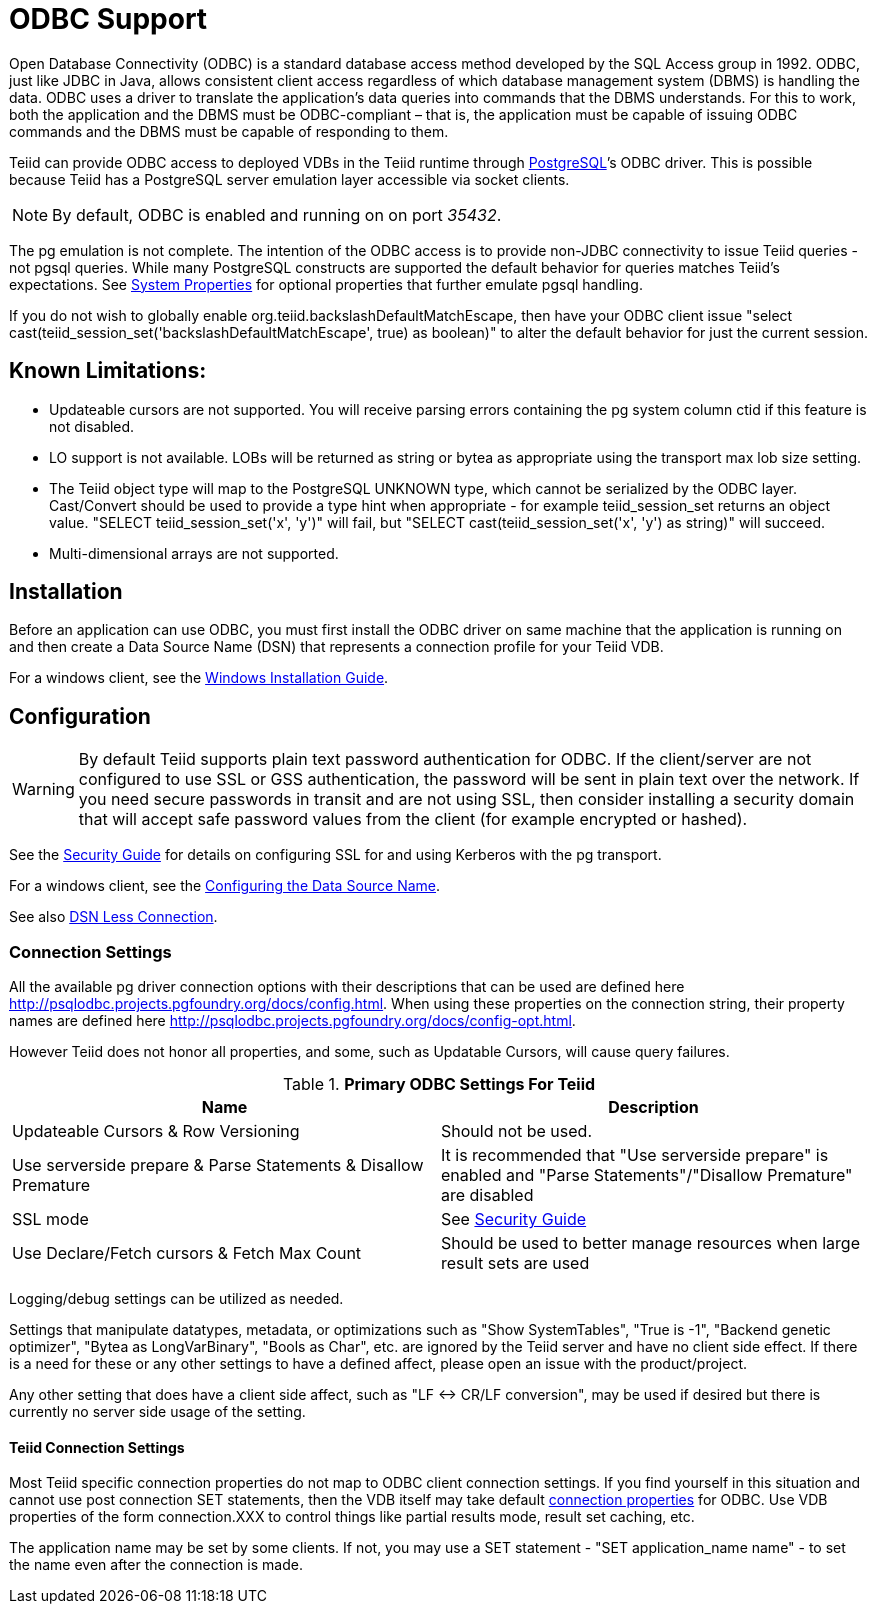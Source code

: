 
= ODBC Support

Open Database Connectivity (ODBC) is a standard database access method developed by the SQL Access group in 1992. ODBC, just like JDBC in Java, allows consistent client access regardless of which database management system (DBMS) is handling the data. ODBC uses a driver to translate the application’s data queries into commands that the DBMS understands. For this to work, both the application and the DBMS must be ODBC-compliant – that is, the application must be capable of issuing ODBC commands and the DBMS must be capable of responding to them.

Teiid can provide ODBC access to deployed VDBs in the Teiid runtime through http://www.postgresql.org/[PostgreSQL]’s ODBC driver. This is possible because Teiid has a PostgreSQL server emulation layer accessible via socket clients.

NOTE: By default, ODBC is enabled and running on on port _35432_.

The pg emulation is not complete. The intention of the ODBC access is to provide non-JDBC connectivity to issue Teiid queries - not pgsql queries. 
While many PostgreSQL constructs are supported the default behavior for queries matches Teiid’s expectations. 
See link:../admin/System_Properties.adoc[System Properties] for optional properties that further emulate pgsql handling.

If you do not wish to globally enable org.teiid.backslashDefaultMatchEscape, then have your ODBC client issue "select cast(teiid_session_set('backslashDefaultMatchEscape', true) as boolean)" to alter the default behavior for just the current session.

== Known Limitations:

* Updateable cursors are not supported. You will receive parsing errors containing the pg system column ctid if this feature is not disabled.
* LO support is not available. LOBs will be returned as string or bytea as appropriate using the transport max lob size setting.
* The Teiid object type will map to the PostgreSQL UNKNOWN type, which cannot be serialized by the ODBC layer. Cast/Convert should be used to provide a type hint when appropriate - for example teiid_session_set returns an object value. "SELECT teiid_session_set('x', 'y')" will fail, but "SELECT cast(teiid_session_set('x', 'y') as string)" will succeed.
* Multi-dimensional arrays are not supported.

== Installation

Before an application can use ODBC, you must first install the ODBC
driver on same machine that the application is running on and then
create a Data Source Name (DSN) that represents a connection profile for
your Teiid VDB.

For a windows client, see the link:Installing_the_ODBC_Driver_Client.adoc[Windows Installation Guide].

== Configuration

WARNING: By default Teiid supports plain text password authentication for ODBC. If the client/server are not configured to use SSL or GSS authentication, the password will be sent in plain text over the network. If you need secure passwords in transit and are not using SSL, then consider installing a security domain that will accept safe password values from the client (for example encrypted or hashed).

See the link:../security/Security_Guide.adoc[Security Guide] for details on configuring SSL for and using Kerberos with the pg transport.

For a windows client, see the link:Configuring_the_Data_Source_Name_DSN.adoc[Configuring the Data Source Name].

See also link:DSN_Less_Connection.adoc[DSN Less Connection].

=== Connection Settings

All the available pg driver connection options with their descriptions that can be used are defined here http://psqlodbc.projects.pgfoundry.org/docs/config.html[http://psqlodbc.projects.pgfoundry.org/docs/config.html]. When using these properties on the connection string, their property names are defined here http://psqlodbc.projects.pgfoundry.org/docs/config-opt.html[http://psqlodbc.projects.pgfoundry.org/docs/config-opt.html].

However Teiid does not honor all properties, and some, such as Updatable Cursors, will cause query failures.

.*Primary ODBC Settings For Teiid*
|===
|Name |Description

|Updateable Cursors & Row Versioning
|Should not be used.

|Use serverside prepare & Parse Statements & Disallow Premature 
|It is recommended that "Use serverside prepare" is enabled and "Parse Statements"/"Disallow Premature" are disabled

|SSL mode
|See link:../security/Security_Guide.adoc[Security Guide]

|Use Declare/Fetch cursors & Fetch Max Count
|Should be used to better manage resources when large result sets are used
|===

Logging/debug settings can be utilized as needed.  

Settings that manipulate datatypes, metadata, or optimizations such as "Show SystemTables", "True is -1", "Backend genetic optimizer", "Bytea as LongVarBinary", "Bools as Char", etc. are ignored by the Teiid server and have no client side effect.  If there is a need for these or any other settings to have a defined affect, please open an issue with the product/project.

Any other setting that does have a client side affect, such as "LF <-> CR/LF conversion", may be used if desired but there is currently no server side usage of the setting.

==== Teiid Connection Settings

Most Teiid specific connection properties do not map to ODBC client connection settings. If you find yourself in this situation and cannot use post connection SET statements, then the VDB itself may take default link:ODBC_Connection_Properties.adoc[connection properties] for ODBC. Use VDB properties of the form connection.XXX to control things like partial results mode, result set caching, etc.

The application name may be set by some clients.  If not, you may use a SET statement - "SET application_name name" - to set the name even after the connection is made.
